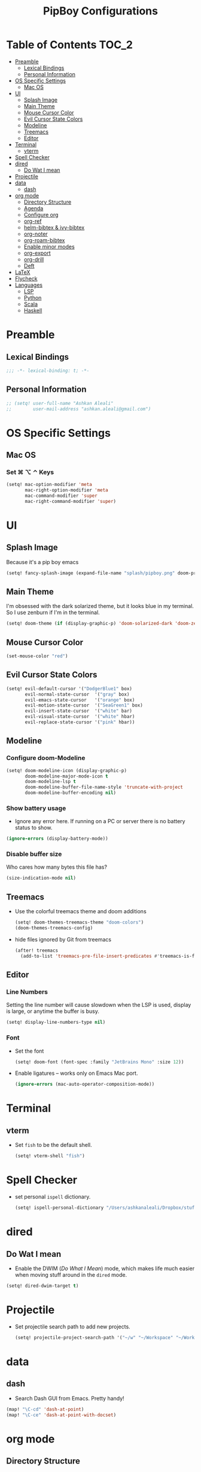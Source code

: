 #+TITLE: PipBoy Configurations

* Table of Contents :TOC_2:
- [[#preamble][Preamble]]
  - [[#lexical-bindings][Lexical Bindings]]
  - [[#personal-information][Personal Information]]
- [[#os-specific-settings][OS Specific Settings]]
  - [[#mac-os][Mac OS]]
- [[#ui][UI]]
  - [[#splash-image][Splash Image]]
  - [[#main-theme][Main Theme]]
  - [[#mouse-cursor-color][Mouse Cursor Color]]
  - [[#evil-cursor-state-colors][Evil Cursor State Colors]]
  - [[#modeline][Modeline]]
  - [[#treemacs][Treemacs]]
  - [[#editor][Editor]]
- [[#terminal][Terminal]]
  - [[#vterm][vterm]]
- [[#spell-checker][Spell Checker]]
- [[#dired][dired]]
  - [[#do-wat-i-mean][Do Wat I mean]]
- [[#projectile][Projectile]]
- [[#data][data]]
  - [[#dash][dash]]
- [[#org-mode][org mode]]
  - [[#directory-structure][Directory Structure]]
  - [[#agenda][Agenda]]
  - [[#configure-org][Configure org]]
  - [[#org-ref][org-ref]]
  - [[#helm-bibtex--ivy-bibtex][helm-bibtex & ivy-bibtex]]
  - [[#org-noter][org-noter]]
  - [[#org-roam-bibtex][org-roam-bibtex]]
  - [[#enable-minor-modes][Enable minor modes]]
  - [[#org-export][org-export]]
  - [[#org-drill][org-drill]]
  - [[#deft][Deft]]
- [[#latex][LaTeX]]
- [[#flycheck][Flycheck]]
- [[#languages][Languages]]
  - [[#lsp][LSP]]
  - [[#python][Python]]
  - [[#scala][Scala]]
  - [[#haskell][Haskell]]

* Preamble
** Lexical Bindings
#+BEGIN_SRC emacs-lisp
;;; -*- lexical-binding: t; -*-
#+END_SRC
** Personal Information
#+BEGIN_SRC emacs-lisp
;; (setq! user-full-name "Ashkan Aleali"
;;        user-mail-address "ashkan.aleali@gmail.com")
#+END_SRC

* OS Specific Settings
** Mac OS
*** Set ⌘ ⌥ ⌃ Keys
#+BEGIN_SRC emacs-lisp
(setq! mac-option-modifier 'meta
       mac-right-option-modifier 'meta
       mac-command-modifier 'super
       mac-right-command-modifier 'super)
#+END_SRC
* UI
** Splash Image
Because it's a pip boy emacs
#+begin_src emacs-lisp
(setq! fancy-splash-image (expand-file-name "splash/pipboy.png" doom-private-dir))
#+end_src
** Main Theme
I'm obsessed with the dark solarized theme, but it looks blue in my terminal. So
I use zenburn if I'm in the terminal.

#+begin_src emacs-lisp
(setq! doom-theme (if (display-graphic-p) 'doom-solarized-dark 'doom-zenburn))
#+end_src
** Mouse Cursor Color
#+begin_src emacs-lisp
(set-mouse-color "red")
#+end_src
** Evil Cursor State Colors
#+begin_src emacs-lisp
(setq! evil-default-cursor '("DodgerBlue1" box)
       evil-normal-state-cursor  '("gray" box)
       evil-emacs-state-cursor   '("orange" box)
       evil-motion-state-cursor  '("SeaGreen1" box)
       evil-insert-state-cursor  '("white" bar)
       evil-visual-state-cursor  '("white" hbar)
       evil-replace-state-cursor '("pink" hbar))
#+end_src
** Modeline
*** Configure doom-Modeline
#+BEGIN_SRC emacs-lisp
(setq! doom-modeline-icon (display-graphic-p)
       doom-modeline-major-mode-icon t
       doom-modeline-lsp t
       doom-modeline-buffer-file-name-style 'truncate-with-project
       doom-modeline-buffer-encoding nil)
#+END_SRC
*** Show battery usage
+ Ignore any error here. If running on a PC or server there is no battery status
  to show.
#+BEGIN_SRC emacs-lisp
(ignore-errors (display-battery-mode))
#+END_SRC
*** Disable buffer size
Who cares how many bytes this file has?
#+BEGIN_SRC emacs-lisp
(size-indication-mode nil)
#+END_SRC
** Treemacs
+ Use the colorful treemacs theme and doom additions
   #+BEGIN_SRC emacs-lisp
   (setq! doom-themes-treemacs-theme "doom-colors")
   (doom-themes-treemacs-config)
   #+END_SRC
+ hide files ignored by Git from treemacs
  #+BEGIN_SRC emacs-lisp
  (after! treemacs
    (add-to-list 'treemacs-pre-file-insert-predicates #'treemacs-is-file-git-ignored?))
  #+END_SRC
** Editor
*** Line Numbers
Setting the line number will cause slowdown when the LSP is used, display is large,
or anytime the buffer is busy.
#+BEGIN_SRC emacs-lisp
(setq! display-line-numbers-type nil)
#+END_SRC
*** Font
+ Set the font
  #+BEGIN_SRC emacs-lisp
  (setq! doom-font (font-spec :family "JetBrains Mono" :size 12))
  #+END_SRC
+ Enable ligatures -- works only on Emacs Mac port.
  #+BEGIN_SRC emacs-lisp
  (ignore-errors (mac-auto-operator-composition-mode))
  #+END_SRC
* Terminal
** vterm
+ Set =fish= to be the default shell.
  #+BEGIN_SRC emacs-lisp
  (setq! vterm-shell "fish")
  #+END_SRC
* Spell Checker
+ set personal ~ispell~ dictionary.
  #+begin_src emacs-lisp
  (setq! ispell-personal-dictionary "/Users/ashkanaleali/Dropbox/stuff/ispell/english.pws")
  #+end_src
* dired
** Do Wat I mean
+ Enable the DWIM (/Do What I Mean/) mode, which makes life much easier when moving stuff around in
  the ~dired~ mode.
#+BEGIN_SRC emacs-lisp
(setq! dired-dwim-target t)
#+END_SRC
* Projectile
+ Set projectile search path to add new projects.
  #+BEGIN_SRC emacs-lisp
  (setq! projectile-project-search-path '("~/w" "~/Workspace" "~/Workspace/REPO"))
  #+END_SRC
* data
** dash
+ Search Dash GUI from Emacs. Pretty handy!
#+BEGIN_SRC emacs-lisp
(map! "\C-cd" 'dash-at-point)
(map! "\C-ce" 'dash-at-point-with-docset)
#+END_SRC
* org mode
** Directory Structure
*** org-roam
It's better to read this from the environment instead.
#+begin_src emacs-lisp
(setq! org-roam-directory "~/w/org-roam-files/")
#+end_src
*** deft
I use deft to search the notes I take using org roam.
#+begin_src emacs-lisp
(setq! deft-directory org-roam-directory
       deft-recursive t)
#+end_src
*** legacy
#+BEGIN_SRC emacs-lisp
(setq! leot/documents-directory "~/Documents" ;; Root Documents directory -- potentially in iCloud drive
       leot/dropbox-directory "~/Dropbox"
       leot/library-directory (expand-file-name "Library/")
       leot/root-bib-directory (expand-file-name "Library/bib/" leot/documents-directory)
       leot/bibtex-files (directory-files leot/root-bib-directory 'full ".bib")

       pipboy/org-roam-directory "~/w/org-roam-files"

       reftex-default-bibliography (expand-file-name "master.bib" leot/root-bib-directory)
       ;; Root org files directory
       org-files-directory (expand-file-name "org" leot/documents-directory) ;; TODO
       org-pub-notes-directory (expand-file-name "pub" org-files-directory) ;; TODO

       ;; Root org files for task management
       org-gtd-files-directory (expand-file-name "beorg" leot/dropbox-directory) ;; TODO

       ;; Special purpose files needed for my GTD workflow
       ;; used for the agenda, capture, refile, etc.
       org-inbox-file-name (expand-file-name "inbox.org" org-gtd-files-directory) ;; TODO
       org-tickler-file-name (expand-file-name "tickler.org" org-gtd-files-directory) ;; TODO
       org-someday-file-name (expand-file-name "someday.org" org-gtd-files-directory) ;; TODO
       org-gtd-file-name (expand-file-name "gtd.org" org-gtd-files-directory) ;; TODO

       ;; The following files are not used right now
       org-notes-file-name (expand-file-name "notes.org" org-gtd-files-directory) ;; TODO
       org-meeting-file-name (expand-file-name "meeting.org" org-gtd-files-directory)) ;; TODO
#+END_SRC
*** org Refile directories
I follow the GTD workflow.
#+BEGIN_SRC emacs-lisp
(setq! org-refile-targets '((org-gtd-file-name :maxlevel . 3)
                            (org-someday-file-name :level . 1)
                            (org-tickler-file-name :maxlevel . 2)))
#+END_SRC
** Agenda
#+BEGIN_SRC emacs-lisp
(use-package! org-super-agenda
  :defer
  :commands (org-super-agenda-mode))

(after! org-agenda
  (org-super-agenda-mode))

(setq org-agenda-skip-scheduled-if-done t
      org-agenda-skip-deadline-if-done t
      org-agenda-include-deadlines t
      org-agenda-block-separator nil
      org-agenda-tags-column 100 ;; from testing this seems to be a good value
      org-agenda-compact-blocks t)

;; define custom agenda views
(setq org-agenda-custom-commands
      '(("o" "Overview"
         ((agenda "" ((org-agenda-span 'day)
                      (org-super-agenda-groups
                       '((:name "Today" :time-grid t :date today :scheduled today :order 1)
                         (:name "Due" :deadline today :order 2)))))
          (todo "" ((org-agenda-overriding-header "")
                    (org-super-agenda-groups
                     '((:name "Next to do" :todo "NEXT" :order 1)
                       (:name "Important" :priority "A" :order 6)
                       (:name "Due Today" :deadline today :order 2)
                       (:name "Due Soon" :deadline future :order 8)
                       (:name "Overdue" :deadline past :face error :order 7)
                       (:name "Inbox" :category "inbox" :order 10)
                       (:name "Projects" :tag "Project" :order 14)
                       (:name "To read" :tag "Read" :order 30)
                       (:name "Waiting" :todo "WAIT" :order 20)
                       (:name "University" :tag "University" :order 32)
                       (:discard (:tag ("Chore" "Routine" "Daily")))))))))

        ("x" "experimental"
         ((agenda "" ((org-agenda-span 'week)))
          (todo "" ((org-agenda-overriding-header "")
                    (org-agenda-remove-tags 1)
                    (org-super-agenda-groups
                     '((:name "Next" :todo "NEXT" :order 1)
                       (:name "Due Today" :deadline today :order 2)
                       (:name "Due Soon" :deadline future :order 3)
                       (:name "Overdue" :deadline past :face error :order 7)
                       (:name "Waiting" :todo "WAIT" :order 20)
                       (:discard (:anything t))))))))
        ("p" "Projects"
         ((todo "" ((org-agenda-overriding-header "All Projects")
                    (org-agenda-remove-tags 1)
                    (org-super-agenda-groups
                     '((:auto-parent t :todo "TODO")))))))

        ("h" "@home Projects"
         ((todo "" ((org-agenda-overriding-header "Personal Projects")
                    (org-agenda-remove-tags 1)
                    (org-super-agenda-groups
                     '((:discard (:not (:and (:todo "TODO" :tag ("@home")))))
                       (:auto-parent t :todo "TODO" :tag "@home")))))))

        ("w" "@work Projects"
         ((todo "" ((org-agenda-overriding-header "Work Projects")
                    (org-agenda-remove-tags 1)
                    (org-super-agenda-groups
                     '((:discard (:not (:and (:todo "TODO" :tag ("@work")))))
                       (:auto-parent t)))))))

        ("r" "Errands"
         ((alltodo "" ((org-agenda-overriding-header "Errands")
                       (org-super-agenda-groups
                        '((:discard (:not (:tag "@errand")))))))))

        ("i" "Inbox"
         ((alltodo "" ((org-agenda-overriding-header "Inbox")
                       (org-super-agenda-groups
                        '((:name "Inbox" :category "inbox")
                          (:discard (:anything t))))))))))
#+END_SRC


** Configure org
+ Configure agenda
+ Capture timestamp when a task is marked as done
+ Set some keybindings
+ Set directories based on variables defined above
+ Set the keywords and their theme
+ Define the tags
+ ...

#+BEGIN_SRC emacs-lisp
(after! org
  (setq! org-directory org-files-directory
         org-archive-location   (concat  (expand-file-name "archive.org" org-gtd-files-directory) "::")
         org-default-notes-file org-notes-file-name
         org-agenda-files (list org-gtd-files-directory)


         org-tags-exclude-from-inheritance '("Project")
         org-agenda-show-inherited-tags t

         ;; Set the TODO keywords GTD style
         org-todo-keywords '((sequence "TODO(t)" "NEXT(n)" "WAITING(w)" "SOMEDAY(h)" "PROJECT(p)"
                                       "|" "DONE(d)" "CANCELLED(c)")
                             (sequence "[ ](T)" "[?](W)" "[-](N)"
                                       "|" "[X](x)"))

         ;; Theme the TODO keywords
         org-todo-keyword-faces '(("NEXT" . (:foreground "magenta" :weight "bold"))
                                  ("SOMEDAY" . +org-todo-onhold)
                                  ("WAIT" . +org-todo-onhold)
                                  ("PROJECT" . (:foreground "violet" :weight "bold"))
                                  ("[-]" . +org-todo-active)
                                  ("[?]" . +org-todo-onhold))

         ;; Define the org-mode capture buffer
         org-capture-templates `(("i" "Inbox" entry
                                  (file+headline org-inbox-file-name "Tasks")
                                  "* TODO %i%?\n%U")

                                 ("I" "Inbox This Line" entry
                                  (file+headline org-inbox-file-name "Tasks")
                                  "* TODO %i%?\n%U\n%a")

                                 ("t" "Tickler" entry
                                  (file+headline org-tickler-file-name "Tickler")
                                  "* %i%?\n%U")

                                 ("T" "Tickler This Line" entry
                                  (file+headline org-tickler-file-name "Tickler")
                                  "* %i%?\n%U\n%a")
                                 ("p"
                                  "Protocol"
                                  entry
                                  (file+headline ,org-notes-file-name "Notes")
                                  "* %? [[%:link][%:description]]\n%U\n#+BEGIN_QUOTE\n%i\n#+END_QUOTE\n\n\n")
                                 ("L"
                                  "Protocol Link"
                                  entry
                                  (file+headline ,org-notes-file-name "Notes")
                                  "* %?[[%:link][%:description]]\n%U\n"))

         ;; (defun leot/org-agenda-process-inbox-item ()
         ;;   "Process a single item in the org-agenda"
         ;;   (org-with-wide-buffer
         ;;    (org-agenda-set-tags)
         ;;    (org-agenda-priority)
         ;;    (call-interactively 'org-agenda-set-effort)
         ;;    (org-agenda-refile nil nil t)))


         ;; Define the tags available everywhere
         org-tag-alist '((:startgroup . nil)
                         ("@work" . ?w)
                         ("@home" . ?h)
                         ("@business" . ?b)
                         ("@university" . ?u)
                         ("@travel" . ?t)
                         (:endgroup)

                         (:startgroup . nil)
                         ("@errand". ?r)
                         ("@phone" . ?p)
                         ("@email" . ?e)
                         (:endgroup . nil)

                         (:startgroup . nil)
                         ("emacs")
                         ("tools")
                         ("server")
                         (:endgroup . nil)

                         (:startgroup . nil)
                         ("read")
                         ("write")
                         ("study")
                         ("implement")
                         ("research")
                         (:endgroup . nil)

                         (:startgroup . nil)
                         ("TOC_1" . ?1)
                         ("TOC_2" . ?2)
                         ("TOC_3" . ?3)
                         ("TOC_4" . ?4)
                         (:endgroup . nil))

         org-refile-allow-creating-parent-nodes 'confirm

         ;; log the time of doing each task
         org-log-done 'time
         org-log-into-drawer t
         org-clock-persist t
         org-log-state-notes-insert-after-drawers t

         ;; org-mode aesthetics
         org-hide-emphasis-markers t
         org-fontify-done-headline t
         org-fontify-whole-heading-line t
         org-fontify-todo-headline t
         org-fontify-emphasized-text t
         org-fontify-quote-and-verse-blocks t)

  ;; set key bindings
  (map! :map org-mode-map
        :n "M-j" #'org-metadown
        :n "M-k" #'org-metaup
        :n  ))
#+END_SRC

** org-ref
#+BEGIN_SRC emacs-lisp
(use-package! org-ref
    :defer
    :config
    (setq! org-ref-bibliography-files leot/bibtex-files
           org-ref-bibliography-notes "/tmp" ;; FIXME fix this.

           ;; org-ref-pdf-directory "~/Documents/org/pdfs"
           org-ref-notes-directory org-pub-notes-directory

           org-ref-completion-library 'org-ref-ivy-cite
           org-ref-get-pdf-filename-function 'org-ref-get-pdf-filename-helm-bibtex
           org-ref-note-title-format "* TODO %y - %t\n :PROPERTIES:\n  :Custom_ID: %k\n  :NOTER_DOCUMENT: %F\n :ROAM_KEY: cite:%k\n  :AUTHOR: %9a\n  :JOURNAL: %j\n  :YEAR: %y\n  :VOLUME: %v\n  :PAGES: %p\n  :DOI: %D\n  :URL: %U\n :END:\n\n"
           org-ref-notes-function 'orb-edit-notes))
#+END_SRC

*** [ ] Rewrite title formats using the ~(concat ...)~ function.
See examples in[[*helm-bibtex][ helm-bibtex]] section.
** helm-bibtex & ivy-bibtex
#+BEGIN_SRC emacs-lisp
(setq! bibtex-completion-notes-path org-pub-notes-directory
       bibtex-completion-bibliography leot/bibtex-files
       bibtex-completion-pdf-field "file"
       bibtex-completion-notes-template-multiple-files (concat
                                                          "#+TITLE: ${title}\n"
                                                          "#+ROAM_KEY: cite:${=key=}\n"
                                                          "* TODO Notes\n"
                                                          ":PROPERTIES:\n"
                                                          ":Custom_ID: ${=key=}\n"
                                                          ":NOTER_DOCUMENT: %(orb-process-file-field \"${=key=}\")\n"
                                                          ":AUTHOR: ${author-abbrev}\n"
                                                          ":JOURNAL: ${journaltitle}\n"
                                                          ":DATE: ${date}\n"
                                                          ":YEAR: ${year}\n"
                                                          ":DOI: ${doi}\n"
                                                          ":URL: ${url}\n"
                                                          ":END:\n\n"))
#+END_SRC

** org-noter
#+BEGIN_SRC emacs-lisp
(setq! org-noter-notes-search-path (list org-files-directory))
#+END_SRC

*** org-noter-pdftools
#+BEGIN_SRC emacs-lisp
(use-package! org-noter-pdftools
  :defer
  :after org-noter
  :config
  (with-eval-after-load 'pdf-annot
    (add-hook 'pdf-annot-activate-handler-functions#'org-noter-pdftools-jump-to-note)))
#+END_SRC
** org-roam-bibtex
~org-roam-bibtex~ is a library which offers a tighter integration between
~org-roam~, ~helm-bibtex~, and ~org-ref~.

It allows users to access their bibliographical notes in org-roam-directory via
~helm-bibtex~, ~ivy-bibtex~, or by opening org-ref’s cite: links and running
~3. Add notes~. If the note does not exist, it is created.

#+BEGIN_SRC emacs-lisp
(use-package! org-roam-bibtex
  :defer
  :after (org-roam)
  :hook (org-roam-mode . org-roam-bibtex-mode)
  :config
  (setq orb-preformat-keywords
        '("=key=" "title" "url" "file" "author-or-editor" "keywords"))
  (setq orb-templates
        '(("r" "ref" plain (function org-roam-capture--get-point)
           ""
           :file-name "${slug}"
           :head "#+TITLE: ${=key=}: ${title}\n#+ROAM_KEY: ${ref}
- tags ::
- keywords :: ${keywords}
\n* ${title}\n  :PROPERTIES:\n  :Custom_ID: ${=key=}\n  :URL: ${url}\n  :AUTHOR: ${author-or-editor}\n  :NOTER_DOCUMENT: %(orb-process-file-field \"${=key=}\")\n  :NOTER_PAGE: \n  :END:\n\n"
           :unnarrowed t))))
#+END_SRC

** Enable minor modes
  #+begin_src emacs-lisp
  (add-hook! 'org-mode-hook #'auto-fill-mode)
  #+end_src

** org-export
*** LaTex
+ Enable bibtex compilation
+ Set log files to intermediate files generated by the exporter so org-export
  delete these after exporting
#+BEGIN_SRC emacs-lisp
(setq org-latex-pdf-process
      '("%latex -interaction nonstopmode -output-directory %o %f"
        "bibtex %b"
        "%latex -interaction nonstopmode -output-directory %o %f"
        "%latex -interaction nonstopmode -output-directory %o %f")
      org-latex-logfiles-extensions
      '("lof" "lot" "tex" "aux" "idx" "log" "out" "toc" "nav" "snm" "vrb"
        "dvi" "fdb_latexmk" "blg" "brf" "fls" "entoc" "ps" "spl" "bbl"
        "pygtex" "pygstyle"))
#+END_SRC

+ [ ] Set LaTex export engine to be XeLaTex

*** TODO Resume and CV
**** org-CV
***** LaTex Backends
+ Define two backends to export resumes to latex.
#+BEGIN_SRC emacs-lisp
(use-package! ox-moderncv
  :defer
  :load-path "~/w/org-cv/"
  :init(require 'ox-moderncv))
(use-package! ox-altacv
  :defer
  :load-path "~/w/org-cv/"
  :init (require 'ox-altacv))
#+END_SRC
** org-drill
#+BEGIN_SRC emacs-lisp
(after! org
  (require 'cl)
  (require 'org-drill))
#+END_SRC
** Deft
#+BEGIN_SRC emacs-lisp
(defun my-deft/strip-quotes (str)
  (cond ((string-match "\"\\(.+\\)\"" str) (match-string 1 str))
        ((string-match "'\\(.+\\)'" str) (match-string 1 str))
        (t str)))

(defun my-deft/parse-title-from-front-matter-data (str)
  (if (string-match "^title: \\(.+\\)" str)
      (let* ((title-text (my-deft/strip-quotes (match-string 1 str)))
             (is-draft (string-match "^draft: true" str)))
        (concat (if is-draft "[DRAFT] " "") title-text))))

(defun my-deft/deft-file-relative-directory (filename)
  (file-name-directory (file-relative-name filename deft-directory)))

(defun my-deft/title-prefix-from-file-name (filename)
  (let ((reldir (my-deft/deft-file-relative-directory filename)))
    (if reldir
        (concat (directory-file-name reldir) " > "))))

(defun my-deft/parse-title-with-directory-prepended (orig &rest args)
  (let ((str (nth 1 args))
        (filename (car args)))
    (concat
      (my-deft/title-prefix-from-file-name filename)
      (let ((nondir (file-name-nondirectory filename)))
        (if (or (string-prefix-p "README" nondir)
                (string-suffix-p ".txt" filename))
            nondir
          (if (string-prefix-p "---\n" str)
              (my-deft/parse-title-from-front-matter-data
               (car (split-string (substring str 4) "\n---\n")))
            (apply orig args)))))))

(provide 'my-deft-title)
(require 'my-deft-title)                   
(advice-add 'deft-parse-title :around #'my-deft/parse-title-with-directory-prepended)
#+END_SRC

* LaTeX
+ Use xalatex by default
  #+BEGIN_SRC emacs-lisp
   (setq-default TeX-engine 'xetex)
  #+END_SRC
+ Always Generate PDF for TeX files
  #+BEGIN_SRC emacs-lisp
  (setq-default TeX-PDF-mode t)
  #+END_SRC
+ Use luatex in latex-preview-pate
  #+BEGIN_SRC emacs-lisp
  (setq pdf-latex-command "xetex")
  #+END_SRC
* Flycheck
+ Check syntax automatically.
  #+BEGIN_SRC emacs-lisp
  (after! flycheck
    (setq flycheck-check-syntax-automatically '(mode-enabled save idle-change)))
  #+END_SRC
* Languages
** LSP
*** Key Bindings
#+BEGIN_SRC emacs-lisp
;; (map! :leader
;;       (:prefix-map ("l" . "lsp")
;;         :desc "doc" "d" #'lsp-ui-doc-glance
;;         :desc "find reference" "f" #'lsp-ui-peek-find-references))
#+END_SRC
*** LSP Configurations
#+BEGIN_SRC emacs-lisp
(after! lsp
  (setq company-minimum-prefix-length   1
        company-idle-delay              0.0
        company-tooltip-idle-delay      0.5
        lsp-eldoc-render-all            nil
        lsp-lens-enable            t))
#+END_SRC

*** LSP UI Configurations
#+BEGIN_SRC emacs-lisp
;; (after! lsp-ui
;;   (setq lsp-ui-sideline-enable         nil
;;         lsp-ui-doc-include-signature   t
;;         lsp-ui-doc-max-height          15
;;         lsp-ui-doc-max-width           150
;;         lsp-ui-doc-position            'at-point
;;         lsp-ui-peek-always-show        t
;;         lsp-ui-peek-fontify            'always))
#+END_SRC
*** LSP Treemacs
#+BEGIN_SRC emacs-lisp
;; (use-package! lsp-treemacs
;;   :defer t
;;   :config
;;   (lsp-treemacs-sync-mode 1))
#+END_SRC

** Python
+ Set flycheck checkers.
+ Enable rainbow delimiters.
+ Configure REPLs.
#+BEGIN_SRC emacs-lisp
(after! python
  (rainbow-delimiters-mode t))
(setq +python-ipython-repl-args '("-i" "--simple-prompt" "--no-color-info"))
(setq +python-jupyter-repl-args '("--simple-prompt"))
#+END_SRC

*** Sphinx
+ Enable [[https://github.com/naiquevin/sphinx-doc.el][sphinx-doc]], which generate Python docstrings for function and methods.
+ It does not work with python type hints.
#+BEGIN_SRC emacs-lisp
(use-package! sphinx-doc
  :defer
  :after python
  :config
  (sphinx-doc-mode t))

#+END_SRC
*** Pyls
*This server is slow and unreliable. Moving to Microsoft version.*

Configure pyls. [[https://github.com/emacs-lsp/lsp-mode/blob/master/doc/src/lsp-pyls/lsp-pyls-vars.adoc][This link]] contains some useful variables that can be set.
#+BEGIN_SRC emacs-lisp
;; (after! lsp-pyls
;;   (setq lsp-pyls-configuration-sources                          ["flake8"]
;;         lsp-pyls-plugins-pydocstyle-enabled                     nil
;;         lsp-pyls-plugins-yapf-enabled                           nil
;;         lsp-pyls-plugins-jedi-definition-follow-imports         t
;;         lsp-pyls-plugins-jedi-definition-follow-builtin-imports t
;;         lsp-pyls-plugins-jedi-signature-help-enabled            t
;;         lsp-pyls-plugins-jedi-symbols-enabled                   t
;;         lsp-pyls-plugins-flake8-enabled                         nil
;;         lsp-pyls-plugins-pylint-enabled                         t
;;         lsp-pyls-plugins-pyflakes-enabled                       nil
;;         lsp-pyls-plugins-pyls_mypy-live-mode                    nil))
#+END_SRC

*** Microsoft LSP
- Set errors and warnings. Look at the [[https://github.com/microsoft/python-language-server/blob/master/src/Analysis/Ast/Impl/Diagnostics/ErrorCodes.cs][source code]] to see a full list of all
  diagnostic messages available.
- Enable =python-mypy= and =python-flake8= in flycheck.
- Disable =python-pylint=. It's way slower than flake.
#+BEGIN_SRC emacs-lisp
;; (after! lsp-python-ms
;;   (setq lsp-python-ms-errors   ["unknown-parameter-name"
;;                                 "no-self-argument"
;;                                 "undefined-variable"
;;                                 "parameter-missing"
;;                                 "positional-argument-after-keyword"
;;                                 "positional-only-named"
;;                                 "too-many-function-arguments"
;;                                 "unresolved-import"
;;                                 "parameter-missing"
;;                                 "typing-typevar-arguments"
;;                                 "typing-newtype-arguments"
;;                                 "typing-generic-arguments"]
;;         lsp-python-ms-warnings ["variable-not-defined-nonlocal"
;;                                 "variable-not-defined-globally"
;;                                 "return-in-init"
;;                                 "parameter-already-specified"
;;                                 "no-method-argument"
;;                                 "no-cls-argument"
;;                                 "inherit-non-class"])
;;   (setq-default flycheck-disabled-checkers '(python-pylint))
;;   (flycheck-add-next-checker 'lsp '(warning . python-mypy))
;;   (flycheck-add-next-checker 'lsp '(warning . python-flake8)))
#+END_SRC
#+BEGIN_SRC emacs-lisp
;; (after! lsp-python-ms
;;   (setq-default flycheck-disabled-checkers '(python-pylint))
;;   (flycheck-add-next-checker 'lsp '(warning . python-mypy))
;;   (flycheck-add-next-checker 'lsp '(warning . python-flake8)))
#+END_SRC

** Scala
- Register to projectile
  #+BEGIN_SRC emacs-lisp
  ;; (after! projectile
  ;;   (projectile-register-project-type 'sbt '("build.sbt")
  ;;                                     :src-dir "src/main"
  ;;                                     :test-dir "src/test"
  ;;                                     :compilation-dir "."
  ;;                                     :compile "bloop compile root"
  ;;                                     :test "sbt test"
  ;;                                     :test-suffix "Spec"))
  #+END_SRC
#+BEGIN_SRC emacs-lisp
(setq create-lockfiles nil)
(setq backup-directory-alist `((".*" . ,temporary-file-directory))
      auto-save-file-name-transforms `((".*" ,temporary-file-directory t)))

;; (after! scala-mode
;;   (setq compile-command "bloop compile root"
;;         compilation-directory ".")
;;   ;; (add-hook 'before-save-hook 'lsp-format-buffer)
;;   (map! "\C-c r" 'lsp-metals-build-import)
;;   (map! "\C-c s" 'lsp-metals-sources-scan)
;;   (map! "\C-c d" 'lsp-describe-thing-at-point)
;;   (map! "\C-c s" 'lsp-metals-sources-scan))
#+END_SRC
** Haskell
#+BEGIN_SRC emacs-lisp
;; (after! haskell-mode (setq lsp-document-sync-method 'full))
#+END_SRC
